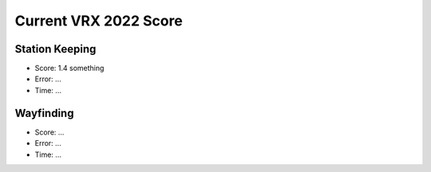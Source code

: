 Current VRX 2022 Score
======================

Station Keeping
---------------
- Score: 1.4 something
- Error: ...
- Time: ...

Wayfinding
----------
- Score: ...
- Error: ...
- Time: ...
